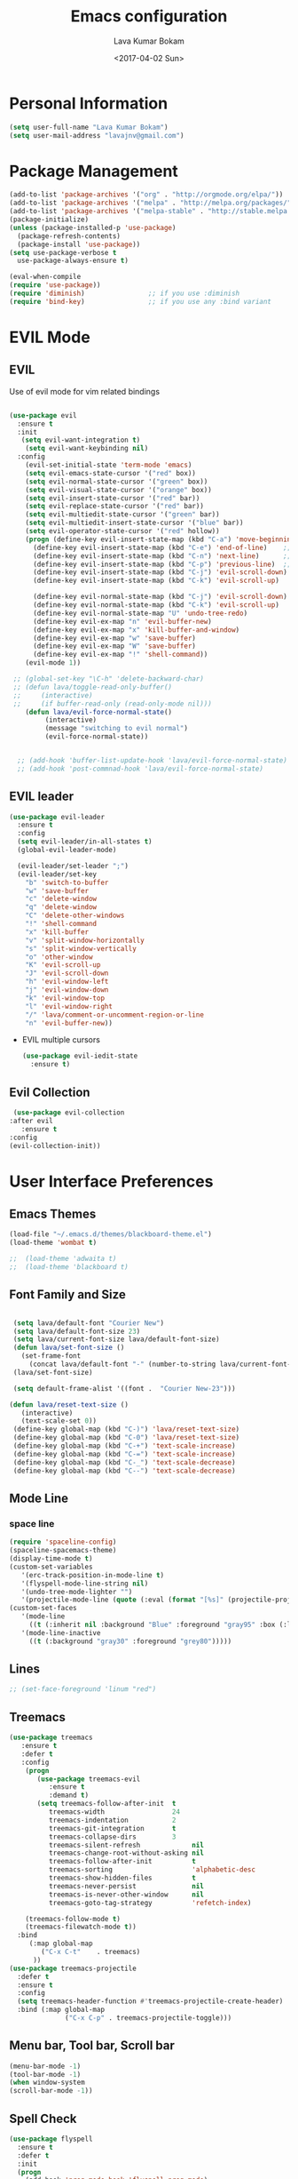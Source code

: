 #+TITLE: Emacs configuration
#+AUTHOR: Lava Kumar Bokam
#+Date: <2017-04-02 Sun>

* Personal Information
  #+BEGIN_SRC emacs-lisp
    (setq user-full-name "Lava Kumar Bokam")
    (setq user-mail-address "lavajnv@gmail.com")
  #+END_SRC
* Package Management
  #+BEGIN_SRC emacs-lisp
    (add-to-list 'package-archives '("org" . "http://orgmode.org/elpa/"))
    (add-to-list 'package-archives '("melpa" . "http://melpa.org/packages/"))
    (add-to-list 'package-archives '("melpa-stable" . "http://stable.melpa.org/packages/"))
    (package-initialize)
    (unless (package-installed-p 'use-package)
      (package-refresh-contents)
      (package-install 'use-package))
    (setq use-package-verbose t
      use-package-always-ensure t)

    (eval-when-compile
    (require 'use-package))
    (require 'diminish)                ;; if you use :diminish
    (require 'bind-key)                ;; if you use any :bind variant
  #+END_SRC
* EVIL Mode
**  EVIL
   Use of evil mode for vim related bindings
    #+BEGIN_SRC emacs-lisp

      (use-package evil
        :ensure t
        :init
         (setq evil-want-integration t) 
          (setq evil-want-keybinding nil)
        :config
          (evil-set-initial-state 'term-mode 'emacs)
          (setq evil-emacs-state-cursor '("red" box))
          (setq evil-normal-state-cursor '("green" box))
          (setq evil-visual-state-cursor '("orange" box))
          (setq evil-insert-state-cursor '("red" bar))
          (setq evil-replace-state-cursor '("red" bar))
          (setq evil-multiedit-state-cursor '("green" bar))
          (setq evil-multiedit-insert-state-cursor '("blue" bar))
          (setq evil-operator-state-cursor '("red" hollow))
          (progn (define-key evil-insert-state-map (kbd "C-a") 'move-beginning-of-line) ;; was 'evil-paste-last-insertion
            (define-key evil-insert-state-map (kbd "C-e") 'end-of-line)    ;; was 'evil-copy-from-below
            (define-key evil-insert-state-map (kbd "C-n") 'next-line)      ;; was 'evil-complete-next
            (define-key evil-insert-state-map (kbd "C-p") 'previous-line)  ;; was 'evil-complete-previous
            (define-key evil-insert-state-map (kbd "C-j") 'evil-scroll-down)
            (define-key evil-insert-state-map (kbd "C-k") 'evil-scroll-up)

            (define-key evil-normal-state-map (kbd "C-j") 'evil-scroll-down)
            (define-key evil-normal-state-map (kbd "C-k") 'evil-scroll-up)
            (define-key evil-normal-state-map "U" 'undo-tree-redo)
            (define-key evil-ex-map "n" 'evil-buffer-new)
            (define-key evil-ex-map "x" 'kill-buffer-and-window)
            (define-key evil-ex-map "w" 'save-buffer)
            (define-key evil-ex-map "W" 'save-buffer)
            (define-key evil-ex-map "!" 'shell-command))
          (evil-mode 1))

       ;; (global-set-key "\C-h" 'delete-backward-char)
       ;; (defun lava/toggle-read-only-buffer()
       ;;     (interactive)
       ;;     (if buffer-read-only (read-only-mode nil)))
          (defun lava/evil-force-normal-state()
               (interactive)
               (message "switching to evil normal")
               (evil-force-normal-state))


        ;; (add-hook 'buffer-list-update-hook 'lava/evil-force-normal-state)
        ;; (add-hook 'post-commnad-hook 'lava/evil-force-normal-state)
    #+END_SRC
**  EVIL leader
  #+BEGIN_SRC emacs-lisp
    (use-package evil-leader
      :ensure t
      :config
      (setq evil-leader/in-all-states t)
      (global-evil-leader-mode)

      (evil-leader/set-leader ";")
      (evil-leader/set-key
        "b" 'switch-to-buffer
        "w" 'save-buffer
        "c" 'delete-window
        "q" 'delete-window
        "C" 'delete-other-windows
        "!" 'shell-command
        "x" 'kill-buffer
        "v" 'split-window-horizontally
        "s" 'split-window-vertically
        "o" 'other-window
        "K" 'evil-scroll-up
        "J" 'evil-scroll-down
        "h" 'evil-window-left
        "j" 'evil-window-down
        "k" 'evil-window-top
        "l" 'evil-window-right
        "/" 'lava/comment-or-uncomment-region-or-line
        "n" 'evil-buffer-new))
   #+END_SRC
  - EVIL multiple cursors
    #+BEGIN_SRC emacs-lisp
      (use-package evil-iedit-state
        :ensure t)
    #+END_SRC

** Evil Collection
   #+BEGIN_SRC emacs-lisp
      (use-package evil-collection
     :after evil
        :ensure t
     :config
     (evil-collection-init))
     #+END_SRC
* User Interface Preferences
**  Emacs Themes
   #+BEGIN_SRC emacs-lisp
     (load-file "~/.emacs.d/themes/blackboard-theme.el")
     (load-theme 'wombat t)

     ;;  (load-theme 'adwaita t)
     ;;  (load-theme 'blackboard t)
    #+END_SRC
**  Font Family and Size
    #+BEGIN_SRC  emacs-lisp

            (setq lava/default-font "Courier New")
            (setq lava/default-font-size 23)
            (setq lava/current-font-size lava/default-font-size)
            (defun lava/set-font-size ()
              (set-frame-font
                (concat lava/default-font "-" (number-to-string lava/current-font-size))))
            (lava/set-font-size)

            (setq default-frame-alist '((font .  "Courier New-23")))

           (defun lava/reset-text-size ()
              (interactive)
              (text-scale-set 0))
            (define-key global-map (kbd "C-)") 'lava/reset-text-size)
            (define-key global-map (kbd "C-0") 'lava/reset-text-size)
            (define-key global-map (kbd "C-+") 'text-scale-increase)
            (define-key global-map (kbd "C-=") 'text-scale-increase)
            (define-key global-map (kbd "C-_") 'text-scale-decrease)
            (define-key global-map (kbd "C--") 'text-scale-decrease)

    #+END_SRC
**  Mode Line
*** space line
    #+BEGIN_SRC emacs-lisp
      (require 'spaceline-config)
      (spaceline-spacemacs-theme)
      (display-time-mode t)
      (custom-set-variables
         '(erc-track-position-in-mode-line t)
         '(flyspell-mode-line-string nil)
         '(undo-tree-mode-lighter "")
         '(projectile-mode-line (quote (:eval (format "[%s]" (projectile-project-name))))))
      (custom-set-faces
         '(mode-line
           ((t (:inherit nil :background "Blue" :foreground "gray95" :box (:line-width -1 :color "gray50") :weight light))))
         '(mode-line-inactive
           ((t (:background "gray30" :foreground "grey80")))))
    #+END_SRC
**  Lines
    #+BEGIN_SRC emacs-lisp
     ;; (set-face-foreground 'linum "red")
   #+END_SRC
**  Treemacs
   #+BEGIN_SRC emacs-lisp
     (use-package treemacs
        :ensure t
        :defer t
        :config
         (progn
            (use-package treemacs-evil
               :ensure t
               :demand t)
            (setq treemacs-follow-after-init  t
               treemacs-width                 24
               treemacs-indentation           2
               treemacs-git-integration       t
               treemacs-collapse-dirs         3
               treemacs-silent-refresh             nil
               treemacs-change-root-without-asking nil
               treemacs-follow-after-init          t
               treemacs-sorting                    'alphabetic-desc
               treemacs-show-hidden-files          t
               treemacs-never-persist              nil
               treemacs-is-never-other-window      nil
               treemacs-goto-tag-strategy          'refetch-index)

         (treemacs-follow-mode t)
         (treemacs-filewatch-mode t))
       :bind
          (:map global-map
             ("C-x C-t"    . treemacs)
           ))
     (use-package treemacs-projectile
       :defer t
       :ensure t
       :config
       (setq treemacs-header-function #'treemacs-projectile-create-header)
       :bind (:map global-map
                   ("C-x C-p" . treemacs-projectile-toggle)))

   #+END_SRC
**  Menu bar, Tool bar, Scroll bar
    #+BEGIN_SRC emacs-lisp
      (menu-bar-mode -1)
      (tool-bar-mode -1)
      (when window-system
      (scroll-bar-mode -1))
    #+END_SRC
**  Spell Check
    #+BEGIN_SRC emacs-lisp
      (use-package flyspell
        :ensure t
        :defer t
        :init
        (progn
          (add-hook 'prog-mode-hook 'flyspell-prog-mode)
          (add-hook 'text-mode-hook 'flyspell-mode))
        :config
          ;; Sets flyspell correction to use two-finger mouse click
          (define-key flyspell-mouse-map [down-mouse-3] #'flyspell-correct-word))
    #+END_SRC
**  Key Hints - Which key
    #+BEGIN_SRC emacs-lisp
      (use-package which-key
        :diminish which-key-mode
        :config (which-key-mode))
    #+END_SRC
**  Restart Emacs
     #+BEGIN_SRC emacs-lisp
       (setq confirm-kill-emacs 'y-or-n-p)
       (use-package restart-emacs
        :ensure t
        :bind* (("C-x M-x" . restart-emacs)))
     #+END_SRC
**  Commenting 
     #+BEGIN_SRC emacs-lisp
       (setq-local comment-start "# ")
       (setq-local comment-end "")
       (defun lava/comment-or-uncomment-region-or-line ()
         (interactive)
         (let (beg end)
         (if (region-active-p)
           (setq beg (region-beginning) end (region-end))
           (setq beg (line-beginning-position) end (line-end-position)))
           (comment-or-uncomment-region beg end)))
       (lava/comment-or-uncomment-region-or-line)
     #+END_SRC
**  Custom Settings
    #+BEGIN_SRC emacs-lisp
       (setq visible-bell nil)
       (show-paren-mode t)
       (setq-default fill-column 80)
       (setq inhibit-startup-message t)
       (setq initial-scratch-message nil)
       (setq show-paren-delay 0.0)
       (setq default-directory "/Volumes/workspace/")
       (setq-default cursor-in-non-selected-windows 'hollow)
       (setq-default tab-width 4)
       (defvaralias 'c-basic-offset 'tab-width)
       ;; Camel case word treat differntly
       (add-hook 'prog-mode-hook 'subword-mode)
       ;;  tunrn on sysntac highlight whenever possible
       (global-font-lock-mode t)
       ;;(setq sentence-end-double-space nil))
       (setq compilation-scroll-output t)
       ;; Never Use Tabs, Tabs are Devil's white spaces
       (setq-default indent-tabs-mode nil)
       ;;When you double-click on a file in the Mac Finder open it as a
       ;;buffer in the existing Emacs frame, rather than creating a new
       ;;frame just for that file."
       (setq ns-pop-up-frames nil)
       (delete-selection-mode t)
       ;; Full screen emacs start
       (set-frame-parameter nil 'fullscreen 'fullboth)
       (setq gc-cons-threshold 400000000)
       (add-hook 'after-init-hook (lambda () (setq gc-cons-threshold 800000)))
       (fset 'yes-or-no-p 'y-or-n-p)
       (setq inhibit-startup-message t)
       (setq initial-scratch-message nil)
       (setq max-lisp-eval-depth 10000)      
       (setq max-specpdl-size 10000)  ; default is 1000, reduce the backtrace level
      ;;  (setq debug-on-error t)    ; now you should get a backtrace      

       (global-set-key (kbd "C-x f") 'find-file )
       (global-set-key (kbd "C-a") 'move-beginning-of-line)
       (global-set-key (kbd "C-e") 'move-end-of-line)

       (defun lava/offer-to-create-parent-directories-on-save ()
         (add-hook 'before-save-hook
           (lambda () (when buffer-file-name
              (let ((dir (file-name-directory buffer-file-name)))
                 (when (and (not (file-exists-p dir))
                    (y-or-n-p (format "Directory %s does not exist. Create it?" dir)))
                      (make-directory dir t)))))))
       (lava/offer-to-create-parent-directories-on-save)

       (defun lava/backup-to-temp-directory ()
         (setq backup-directory-alist
           `((".*" . ,temporary-file-directory)))
         (setq auto-save-file-name-transforms
           `((".*" ,temporary-file-directory t))))
       (lava/backup-to-temp-directory)

       ;; (defun lava/toggle-read-only-buffer()
       ;;   ;; (interactive)
       ;;    (if buffer-read-only (read-only-mode)))
       ;; (lava/toggle-read-only-buffer)
       ;; (add-hook 'find-file-hook 'lava/toggle-read-only-buffer)

    #+END_SRC

* Terminal and ENV settings
  #+BEGIN_SRC emacs-lisp
        (setq exec-path (append exec-path '("/usr/local/bin")))
        (setq multi-term-program "/bin/zsh")  
        (global-set-key (kbd "s-T") 'multi-term)
    (defun set-exec-path-from-shell-PATH ()
      (interactive)
       (message "setting path") 
      (let ((path-from-shell (replace-regexp-in-string "[ \t\n]*$" "" (shell-command-to-string "$SHELL --login -i -c 'echo $PATH'"))))
        (setenv "PATH" path-from-shell)
        (setq exec-path (split-string path-from-shell path-separator))))
      (set-exec-path-from-shell-PATH) 
  #+END_SRC

* Source Code & Navigation
**  Dumb jump
   #+BEGIN_SRC emacs-lisp
     (use-package dumb-jump
       :ensure t
       :bind (("C-c C-." . dumb-jump-go)
              ("C-c C-," . dumb-jump-back)
              ("C-c C-/" . dumb-jump-quick-look))
       :config
       (dumb-jump-mode))
   #+END_SRC
**  Counsel Gtags
   #+BEGIN_SRC emacs-lisp
     (use-package counsel-gtags
       :ensure t
       :bind (
              ("C-c C-<return>" . counsel-gtags-dwim)
              ("C-c C-;" . counsel-gtags-go-backward)
              ("C-c C-'" . counsel-gtags-go-forward))) 
      (global-set-key (kbd "C-]") 'counsel-gtags-dwim)
   #+END_SRC
**  flycheck
   #+BEGIN_SRC emacs-lisp
        (use-package flycheck
            :ensure t
     :init (global-flycheck-mode))
     #+END_SRC

**  Company mode
   #+BEGIN_SRC emacs-lisp
     (use-package company
       :ensure t
       :config
       (setq company-idle-delay 0)
       (progn
         (global-company-mode)
         (setq-default
          company-backends
         '(company-nxml
            company-css
            company-files
            company-dabbrev-code
            company-keywords
            company-c-headers
           company-elisp ))))
   #+END_SRC
**  YCMD
   #+BEGIN_SRC emacs-lisp
      (use-package company-ycmd
            :config
            (company-ycmd-setup))
      (use-package ycmd
            :config
            (add-hook 'python-mode-hook 'ycmd-mode)
            (add-hook 'c-mode-hook 'ycmd-mode)
            (add-hook 'c++-mode-hook 'ycmd-mode)
            (set-variable 'ycmd-global-config "~/.ycmd_settings.json"))
      
            (set-variable 'ycmd-extra-conf-whitelist '("~/.ycm_extra_conf.py"))

     (set-variable 'ycmd-global-config "~/.ycm_extra_conf.py")
            (require 'flycheck-ycmd)
          (flycheck-ycmd-setup)


   #+END_SRC
**  Programming Environments && Modes
*** Markdown
    #+BEGIN_SRC emacs-lisp
      (use-package markdown-mode
        :ensure t
        :commands (markdown-mode gfm-mode)
        :mode (("README\\.md\\'" . gfm-mode)
               ("\\.md\\'" . markdown-mode)
               ("\\.markdown\\'" . markdown-mode))
        :init (setq markdown-command "multimarkdown"))
    #+END_SRC
*** Haskell
    #+BEGIN_SRC emacs-lisp
      ;;  Reference: https://github.com/serras/emacs-haskell-tutorial/blob/master/tutorial.md
      (use-package haskell-mode
        :ensure t
        :mode "\\.hs"
        :config
        (progn
          ;; Turn on haskell-mode features automatically
          (add-hook 'haskell-mode-hook 'haskell-indentation-mode)
          (add-hook 'haskell-mode-hook 'interactive-haskell-mode)
          (add-hook 'haskell-mode-hook 'haskell-decl-scan-mode)
          (add-hook 'haskell-mode-hook 'haskell-doc-mode)))
    #+END_SRC
*** PureScript
    #+BEGIN_SRC emacs-lisp
      (use-package purescript-mode            ; PureScript mode
        :ensure t)
      (use-package psci                       ; psci integration
        :ensure t)
    #+END_SRC
*** Javascript
    #+BEGIN_SRC emacs-lisp
      (use-package js2-mode
        :ensure t
        :init
        (setq
         js2-basic-offset 2
         js-indent-level 2
         js2-global-externs (list "window" "module" "require" "buster" "sinon" "assert" "refute" "setTimeout" "clearTimeout" "setInterval" "clearInterval" "location" "__dirname" "console" "JSON" "jQuery" "$"))

        (add-hook 'js2-mode-hook
                  (lambda ()
                    (push '("function" . ?ƒ) prettify-symbols-alist)))

        (add-hook 'js2-mode-hook (lambda () (setq js2-basic-offset 2)))  
        (add-to-list 'auto-mode-alist '("\\.js$" . js2-mode)))
    #+END_SRC
*** plantuml
    #+BEGIN_SRC emacs-lisp
      (setq org-plantuml-jar-path "~/.emacs.d/custom/plantuml.jar")
      (add-to-list
       'org-src-lang-modes '("plantuml" . plantuml))
    #+END_SRC
*** jinja 
    #+BEGIN_SRC emacs-lisp
      (use-package jinja2-mode
        :ensure t)
      (add-to-list 'auto-mode-alist '("\\.jinja\\'" . jinja2-mode))
    #+END_SRC
*** Yaml
    #+BEGIN_SRC emacs-lisp
      (use-package yaml-mode 
        :ensure t)
      (add-to-list 'auto-mode-alist '("\\.yaml\\'" . yaml-mode))
      (add-to-list 'auto-mode-alist '("\\.yml\\'" . yaml-mode))
    #+END_SRC
*** C/C++
   #+BEGIN_SRC emacs-lisp
     ;; Use irony for completion
       (use-package irony
         :ensure t
         :config
         (progn
           (add-hook
           'c-mode-hook 'irony-mode)
           (add-hook
            'c++-mode-hook 'irony-mode)
           (add-hook 'irony-mode-hook 'irony-cdb-autosetup-compile-options)
           (use-package company-irony
             :ensure t
             :config
             (push 'company-irony company-backends)
             )
           )
         )

   #+END_SRC
* IVY , Projectile
    #+BEGIN_SRC emacs-lisp
      ;; ag.el
      (use-package ag
        :ensure t
        :config
        (add-hook 'ag-mode-hook 'toggle-truncate-lines)
        (setq ag-highlight-search t)
        (setq ag-reuse-buffers 't))

      ;; ivy
      (use-package ivy
        :ensure t
        :diminish ivy-mode
        :config
        (ivy-mode 1)
        (bind-key "C-c C-r" 'ivy-resume)
        (setq ivy-use-virtual-buffers t))
                                              ;swiper invoke in current buffer
      (use-package swiper
        :ensure t
        :bind (("C-c /" . swiper)))
        ;;; counsel
      (use-package counsel
        :ensure t :bind
        ("M-x" . counsel-M-x)
        ("C-c f" . counsel-describe-function)
        ("C-c v" . counsel-describe-variable)
        ("C-c k" . counsel-ag)
        ("C-c C-k" . counsel-projectile-ag))
                                              ; projectile
      (use-package projectile
        :ensure t
        :config
        (projectile-global-mode)
        (setq projectile-mode-line
              '(:eval (format " [%s]" (projectile-project-name))))
        (setq projectile-remember-window-configs t)
        (setq projectile-completion-system 'ivy))
      (use-package counsel-projectile
        :ensure t
        :bind ("C-c p" . counsel-projectile)
              ("C-c P" . counsel-projectile-switch-project)
        :config
          (counsel-projectile-mode))

    #+END_SRC
* Version control
  #+BEGIN_SRC emacs-lisp
    (use-package diff-hl
      :defer 1
      :ensure t
      :init
        (diff-hl-flydiff-mode)
        (add-hook 'prog-mode-hook 'turn-on-diff-hl-mode)
        (add-hook 'vc-dir-mode-hook 'turn-on-diff-hl-mode))
     (use-package magit
       :ensure t
       :config
        (setq magit-completing-read-function 'ivy-completing-read)
        (setq magit-auto-revert-mode nil)
       :diminish auto-revert-mode)
      (use-package evil-magit
        :config
        (progn (evil-leader/set-key "gs" 'magit-status)
               (evil-leader/set-key "gl" 'magit-log-all)))
       (use-package p4
          :ensure t)
  #+END_SRC
* Org Mode Preferences
**  Display Preferences
    #+BEGIN_SRC emacs-lisp
      (setq org-ellipsis "⤵")
      ;;(setq org-src-fontify-natively t)
      (setq org-src-tab-acts-natively t)
      (setq org-src-window-setup 'current-window)
    #+END_SRC
*** Org Bullets
    #+BEGIN_SRC emacs-lisp
    (use-package org-bullets
      :ensure t
      :defer 1
      :init (add-hook 'org-mode-hook (lambda () (org-bullets-mode 1))))
    #+END_SRC
**  Tasks and Notes
    #+BEGIN_SRC emacs-lisp
      (setq org-directory "~/Dropbox/org/")
      (setq org-agenda-files '("~/Dropbox/org/"))
      (setq org-use-fast-todo-selection t)
      (setq org-todo-keywords
        (quote ((sequence "TODO(t)" "NEXT(n)" "|" "DONE(d)")
          (sequence "WAITING(w@/!)" "HOLD(h@/!)" "|" "CANCELLED(c@/!)" "PHONE" "MEETING"))))

      (setq org-todo-keyword-faces
        (quote (("TODO" :foreground "red" :weight bold)
          ("NEXT" :foreground "blue" :weight bold)
          ("DONE" :foreground "forest green" :weight bold)
          ("WAITING" :foreground "orange" :weight bold)
          ("HOLD" :foreground "magenta" :weight bold)
          ("CANCELLED" :foreground "forest green" :weight bold)
          ("MEETING" :foreground "forest green" :weight bold)
          ("PHONE" :foreground "forest green" :weight bold))))

      (setq org-todo-state-tags-triggers
        (quote (("CANCELLED" ("CANCELLED" . t))
          ("WAITING" ("WAITING" . t))
          ("HOLD" ("WAITING") ("HOLD" . t))
          (done ("WAITING") ("HOLD"))
            ("TODO" ("WAITING") ("CANCELLED") ("HOLD"))
            ("NEXT" ("WAITING") ("CANCELLED") ("HOLD"))
            ("DONE" ("WAITING") ("CANCELLED") ("HOLD")))))

      (setq org-tag-alist '(("WORK" . ?w)
        ("PERSONAL" . ?p)))

      (define-key global-map "\C-cl" 'org-store-link)
      (define-key global-map "\C-ca" 'org-agenda)

      (setq org-agenda-text-search-extra-files '(agenda-archives))
      (setq org-blank-before-new-entry (quote ((heading) (plain-list-item))))
      (setq org-enforce-todo-dependencies t)
      (setq org-log-done (quote time))
      (setq org-log-redeadline (quote time))
      (setq org-log-reschedule (quote time))

      (add-hook 'org-capture-mode-hook 'evil-insert-state)
    #+END_SRC
**  Evaluate language
    #+BEGIN_SRC emacs-lisp
      (org-babel-do-load-languages
       'org-babel-load-languages
       '((emacs-lisp . nil)
         (shell . t)
         (python . t)
         (sql . t)
      ;; (ditta . t)
         (plantuml . t)))
    #+END_SRC
**  Capture , Refile and Org-Protocol
*** Org Capture
    #+BEGIN_SRC emacs-lisp
      (load-library "org-protocol")
      (setq org-default-notes-file "~/Dropbox/org/refile.org")
      (global-set-key (kbd "C-c c") 'org-capture)

      ;; Capture templates for: TODO tasks, Notes, appointments, phone calls, meetings, and org-protocol
      (setq org-capture-templates
        (quote 
         ( ("t" "Todo" entry (file "~/Dropbox/org/refile.org")
            "* TODO %?\n  SCHEDULED: %t\n%U\n%a\n%i\n" :clock-in t :kill-buffer )
           ("r" "Respond" entry (file "~/Dropbox/org/refile.org")
            "* NEXT Respond to %:from on %:subject\nSCHEDULED: %t\n%U\n%a\n" :clock-in t :clock-resume t :immediate-finish t)
           ("n" "Note" entry (file "~/Dropbox/org/refile.org")
            "* %? :NOTE:\n%U\n%a\n" :clock-in t :clock-resume t)
           ("w" "org-protocol" entry (file "~/Dropbox/org/refile.org")
            "* TODO Review %c\n%U\n" :immediate-finish t)
           ("m" "Meeting" entry (file "~/Dropbox/org/refile.org")
            "* MEETING with %? :MEETING:\n%U" :clock-in t :clock-resume t)
           ("p" "Phone call" entry (file "~/Dropbox/org/refile.org")
             "* PHONE %? :PHONE:\n%U" :clock-in t :clock-resume t)
           ("h" "Habit" entry (file "~/Dropbox/org/refile.org")
            "* NEXT %?\n%U\n%a\nSCHEDULED: %(format-time-string \"%<<%Y-%m-%d %a .+1d/3d>>\")\n:PROPERTIES:\n:STYLE: habit\n:REPEAT_TO_STATE: NEXT\n:END:\n"))))
    #+END_SRC
*** Org Refile
    #+BEGIN_SRC emacs-lisp

     ;; Targets include this file and any file contributing to the agenda - up to 9 levels deep
     (setq org-refile-targets
       (quote ((nil :maxlevel . 9)
         (org-agenda-files :maxlevel . 9))))

   ; Use full outline paths for refile targets - we file directly with IDO
     (setq org-refile-use-outline-path t)

     ;; Targets complete directly with IDO
     (setq org-outline-path-complete-in-steps nil)

     ;;Allow refile to create parent tasks with confirmation
     (setq org-refile-allow-creating-parent-nodes (quote confirm))

     (setq org-indirect-buffer-display 'current-window)

     ;;;; Refile settings
     ;; Exclude DONE state tasks from refile targets
     (defun lava/verify-refile-target ()
       "Exclude todo keywords with a done state from refile targets"
       (not (member (nth 2 (org-heading-components)) org-done-keywords)))

     (setq org-refile-target-verify-function 'lava/verify-refile-target)

    #+END_SRC
*** Emacs Server
    #+BEGIN_SRC emacs-lisp
      ;; (define-key global-map "\C-cx"
      ;;  (lambda () (interactive) (org-capture nil "w")))
      (setq server-socket-dir (expand-file-name "server" user-emacs-directory))
     ;; ( unless (server-running-p) 
      (server-start)
    #+END_SRC
*** Org Capture From Linux
    Key Bind Ctrl+Cmd+C runs " emacsclient  -s ~/.emacs.d/server/server  -ne '(make-capture-frame)' "
   #+BEGIN_SRC emacs-lisp
     (defadvice org-capture-finalize 
         (after delete-capture-frame activate)  
       "Advise capture-finalize to close the frame"  
       (if (equal "org-capture" (frame-parameter nil 'name))  
           (delete-frame)))

     (defadvice org-capture-destroy 
         (after delete-capture-frame activate)  
       "Advise capture-destroy to close the frame"  
       (if (equal "org-capture" (frame-parameter nil 'name))  
           (delete-frame)))  

     (use-package noflet
       :ensure t )
     (defun make-capture-frame ()
       "Create a new frame and run org-capture."
       (interactive)
       (make-frame '((name . "org-capture")))
       (select-frame-by-name "org-capture")
       (delete-other-windows)
       (noflet ((switch-to-buffer-other-window (buf) (switch-to-buffer buf)))
         (org-capture)))

   #+END_SRC
* Mail Configuration
** Sending Mail
   #+BEGIN_SRC emacs-lisp
     (require 'smtpmail)
     (setq message-send-mail-function 'smtpmail-send-it
           starttls-use-gnutls t
           smtpmail-starttls-credentials
           '(("outlook.office365.com" 587 nil nil))
           smtpmail-auth-credentials
           (expand-file-name "~/dotfiles/email/lava.Kumar@juspay.in.gpg")
           auth-sources
           '((:source "~/dotfiles/email/lava.kumar@juspay.in.gpg"))
           smtpmail-default-smtp-server "smtp.gmail.com"
           smtpmail-smtp-server "smtp.gmail.com"
           smtpmail-smtp-service 587
           smtpmail-debug-info nil)
     ;; don't save message to Sent Messages, Gmail/IMAP takes care of this , commenting it for 
     ;; ;; (setq mu4e-sent-messages-behavior 'delete);;
   #+END_SRC
** MU mail 
   #+BEGIN_SRC emacs-lisp
     (add-to-list 'load-path   "/usr/local/share/emacs/site-lisp/mu/mu4e")
     (setq mu4e-mu-binary (executable-find "/usr/local/bin/mu"))
     (require 'mu4e)
     (setq mu4e-maildir (expand-file-name "~/.email/lava@deepvision.io"));;
     (setq mu4e-drafts-folder "/Drafts")
               (setq mu4e-sent-folder   "/Sent Items")
               (setq mu4e-trash-folder  "/Deleted Items")
               ;; get mail
               (setq mu4e-get-mail-command "mbsync office"
                     ;;        mu4e-html2text-command "w3m -T text/html"
                     mu4e-update-interval 300 
                     mu4e-headers-auto-update t
                     mu4e-compose-signature-auto-include t
                     mu4e-compose-signature "");;
               (setq mu4e-maildir-shortcuts
                     '( ("/inbox"               . ?i)
                        ("/Sent Items"   . ?s)
                        ("/Deleted Items"       . ?t)
                        ("/Drafts"    . ?d)
                        ("/Perforce"  . ?p)));;
               ;; Show images
               (setq mu4e-show-images t);;
               ;; general emacs mail settings; used when composing e-mail
               ;; the non-mu4e-* stuff is inherited from emacs/message-mode
               (setq mu4e-reply-to-address "lava@deepvision.io"
                     user-mail-address "lava@deepvision.io"
                     user-full-name  "Lava Kumar");;
               ;; a  list of user's e-mail addresses
               (setq mu4e-user-mail-address-list '("lava@deepvision.io"));;
               ;; don't save message to Sent Messages, IMAP takes care of this
               (setq mu4e-sent-messages-behavior 'delete);;
               ;; spell check
               (add-hook 'mu4e-compose-mode-hook
                         (defun lava-compose-hook ()
                           (set-fill-column 80)
                           (flyspell-mode)));;
   #+END_SRC
** Mail alert && compose
   #+BEGIN_SRC emacs-lisp
     (use-package mu4e-alert
       :ensure t
       :after mu4e
       :init
       (setq mu4e-alert-interesting-mail-query
             (concat
              "flag:unread"
              " AND NOT flag:trashed"
              " /Perforce"
              " /INBOX"))
       (mu4e-alert-enable-mode-line-display)
       (defun gjstein-refresh-mu4e-alert-mode-line ()
         (interactive)
         (mu4e~proc-kill)
         (mu4e-alert-enable-mode-line-display))
       (run-with-timer 0 60 'gjstein-refresh-mu4e-alert-mode-line))
     (defun no-auto-fill ()
       "Turn off auto-fill-mode."
       (auto-fill-mode -1))
     (add-hook 'mu4e-compose-mode-hook #'no-auto-fill);;
     (use-package evil-mu4e
       :ensure t)  
     (require 'org-mu4e);;
     ;;  (use-package mu4e :bind (:map mu4e-compose-mode-map
     ;;                          ("C-c x" . org-mode)))
     (use-package org-mime
       :ensure t
        :bind (:map message-mode-map
                    ("C-c h" . org-mime-htmlize))
        :init
        (setq org-mime-preserve-breaks nil)) 
    #+END_SRC;;
* Temp

   #+BEGIN_SRC emacs-lisp
   #+END_SRC
